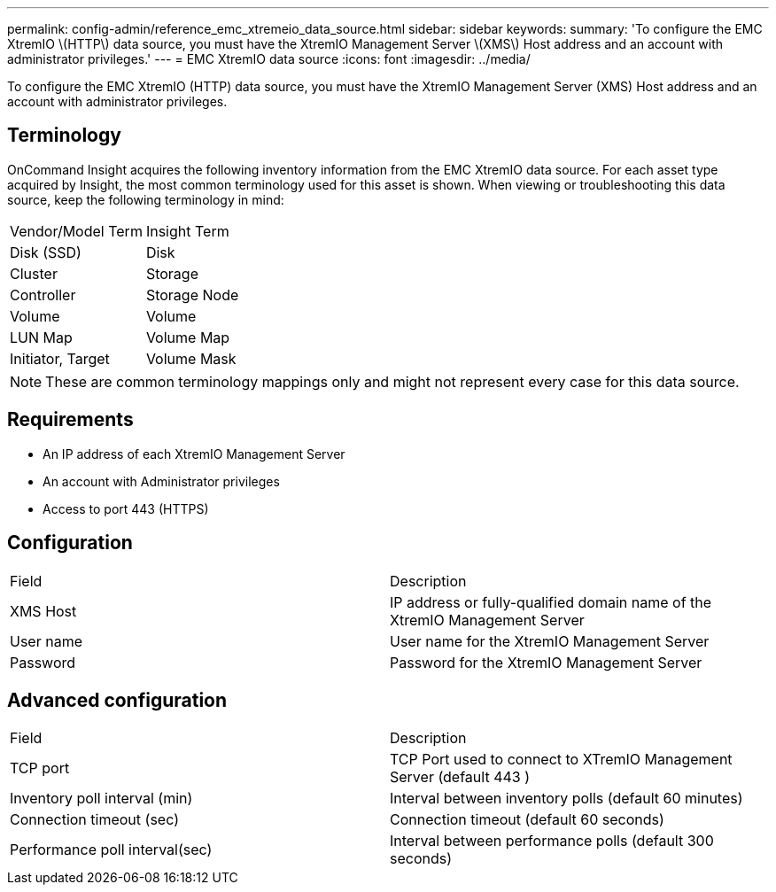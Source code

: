 ---
permalink: config-admin/reference_emc_xtremeio_data_source.html
sidebar: sidebar
keywords: 
summary: 'To configure the EMC XtremIO \(HTTP\) data source, you must have the XtremIO Management Server \(XMS\) Host address and an account with administrator privileges.'
---
= EMC XtremIO data source
:icons: font
:imagesdir: ../media/

[.lead]
To configure the EMC XtremIO (HTTP) data source, you must have the XtremIO Management Server (XMS) Host address and an account with administrator privileges.

== Terminology

OnCommand Insight acquires the following inventory information from the EMC XtremIO data source. For each asset type acquired by Insight, the most common terminology used for this asset is shown. When viewing or troubleshooting this data source, keep the following terminology in mind:

|===
| Vendor/Model Term| Insight Term
a|
Disk (SSD)
a|
Disk
a|
Cluster
a|
Storage
a|
Controller
a|
Storage Node
a|
Volume
a|
Volume
a|
LUN Map
a|
Volume Map
a|
Initiator, Target
a|
Volume Mask
|===

[NOTE]
====
These are common terminology mappings only and might not represent every case for this data source.
====

== Requirements

* An IP address of each XtremIO Management Server
* An account with Administrator privileges
* Access to port 443 (HTTPS)

== Configuration

|===
| Field| Description
a|
XMS Host
a|
IP address or fully-qualified domain name of the XtremIO Management Server
a|
User name
a|
User name for the XtremIO Management Server
a|
Password
a|
Password for the XtremIO Management Server
|===

== Advanced configuration

|===
| Field| Description
a|
TCP port
a|
TCP Port used to connect to XTremIO Management Server (default 443 )
a|
Inventory poll interval (min)
a|
Interval between inventory polls (default 60 minutes)
a|
Connection timeout (sec)
a|
Connection timeout (default 60 seconds)
a|
Performance poll interval(sec)
a|
Interval between performance polls (default 300 seconds)
|===
